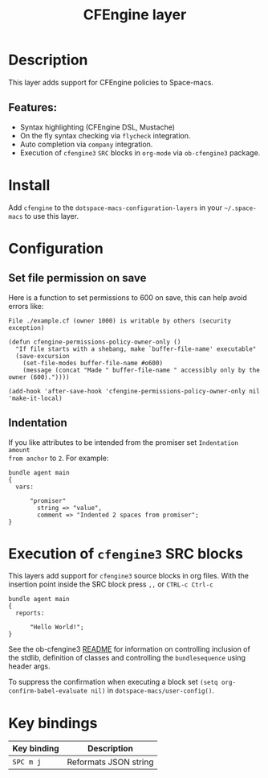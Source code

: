 #+TITLE: CFEngine layer

#+TAGS: layer|tool

#+PROPERTY: header-args :eval never-export

[[file:./img/agent.png]]

* Table of Contents                     :TOC_5_gh:noexport:
- [[#description][Description]]
  - [[#features][Features:]]
- [[#install][Install]]
- [[#configuration][Configuration]]
  - [[#set-file-permission-on-save][Set file permission on save]]
  - [[#indentation][Indentation]]
- [[#execution-of-cfengine3-src-blocks][Execution of =cfengine3= SRC blocks]]
- [[#key-bindings][Key bindings]]

* Description
This layer adds support for CFEngine policies to Space-macs.

** Features:
- Syntax highlighting (CFEngine DSL, Mustache)
- On the fly syntax checking via =flycheck= integration.
- Auto completion via =company= integration.
- Execution of =cfengine3= =SRC= blocks in =org-mode= via =ob-cfengine3= package.

* Install
Add =cfengine= to the =dotspace-macs-configuration-layers= in your =~/.space-macs=
to use this layer.

* Configuration
** Set file permission on save
Here is a function to set permissions to 600 on save, this can help avoid
errors like:

=File ./example.cf (owner 1000) is writable by others (security exception)=

#+BEGIN_SRC elisp
  (defun cfengine-permissions-policy-owner-only ()
    "If file starts with a shebang, make `buffer-file-name' executable"
    (save-excursion
      (set-file-modes buffer-file-name #o600)
      (message (concat "Made " buffer-file-name " accessibly only by the owner (600)."))))

  (add-hook 'after-save-hook 'cfengine-permissions-policy-owner-only nil 'make-it-local)
#+END_SRC

** Indentation
If you like attributes to be intended from the promiser set =Indentation amount
from anchor= to =2=. For example:

#+BEGIN_SRC cfengine3
  bundle agent main
  {
    vars:

        "promiser"
          string => "value",
          comment => "Indented 2 spaces from promiser";
  }
#+END_SRC

* Execution of =cfengine3= SRC blocks
This layers add support for =cfengine3= source blocks in org files.
With the insertion point inside the SRC block press ~,,~ or ~CTRL-c Ctrl-c~

#+BEGIN_SRC cfengine3
  bundle agent main
  {
    reports:

        "Hello World!";
  }
#+END_SRC

See the ob-cfengine3 [[https://github.com/nickanderson/ob-cfengine3/blob/master/README.org][README]] for information on controlling inclusion of the
stdlib, definition of classes and controlling the =bundlesequence= using header
args.

To suppress the confirmation when executing a block set
=(setq org-confirm-babel-evaluate nil)= in =dotspace-macs/user-config()=.

* Key bindings

| Key binding | Description           |
|-------------+-----------------------|
| ~SPC m j~   | Reformats JSON string |



